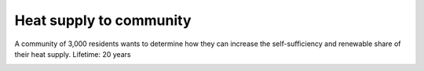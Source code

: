Heat supply to community
====================

A community of 3,000 residents wants to determine how they can increase the self-sufficiency and renewable share of their heat supply.
Lifetime: 20 years

.. image:: ../images/Use_Cases/IMG_H_supply_community.png
 :width: 100%
